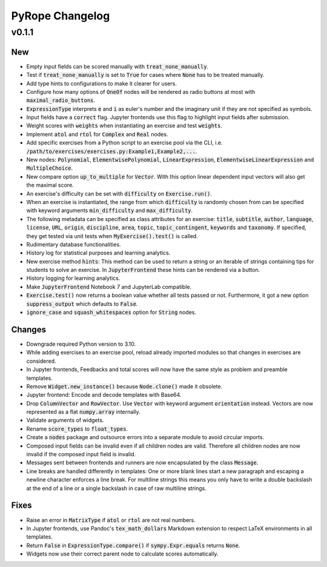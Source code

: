 
================
PyRope Changelog
================


v0.1.1
======

New
---

* Empty input fields can be scored manually with :code:`treat_none_manually`.
* Test if :code:`treat_none_manually` is set to :code:`True` for cases where
  :code:`None` has to be treated manually.
* Add type hints to configurations to make it clearer for users.
* Configure how many options of :code:`OneOf` nodes will be rendered as radio
  buttons at most with :code:`maximal_radio_buttons`.
* :code:`ExpressionType` interprets :code:`e` and :code:`i` as euler's number
  and the imaginary unit if they are not specified as symbols.
* Input fields have a :code:`correct` flag. Jupyter frontends use this flag to
  highlight input fields after submission.
* Weight scores with :code:`weights` when instantiating an exercise and test
  :code:`weights`.
* Implement :code:`atol` and :code:`rtol` for :code:`Complex` and :code:`Real`
  nodes.
* Add specific exercises from a Python script to an exercise pool via the CLI,
  i.e. :code:`/path/to/exercises/exercises.py:Example1,Example2,...`.
* New nodes: :code:`Polynomial`, :code:`ElementwisePolynomial`,
  :code:`LinearExpression`, :code:`ElementwiseLinearExpression` and
  :code:`MultipleChoice`.
* New compare option :code:`up_to_multiple` for :code:`Vector`. With this
  option linear dependent input vectors will also get the maximal score.
* An exercise's difficulty can be set with :code:`difficulty` on
  :code:`Exercise.run()`.
* When an exercise is instantiated, the range from which :code:`difficulty` is
  randomly chosen from can be specified with keyword arguments
  :code:`min_difficulty` and :code:`max_difficulty`.
* The following metadata can be specified as class attributes for an exercise:
  :code:`title`, :code:`subtitle`, :code:`author`, :code:`language`,
  :code:`license`, :code:`URL`, :code:`origin`, :code:`discipline`,
  :code:`area`, :code:`topic`, :code:`topic_contingent`, :code:`keywords` and
  :code:`taxonomy`. If specified, they get tested via unit tests when
  :code:`MyExercise().test()` is called.
* Rudimentary database functionalities.
* History log for statistical purposes and learning analytics.
* New exercise method :code:`hints`: This method can be used to return a string
  or an iterable of strings containing tips for students to solve an exercise.
  In :code:`JupyterFrontend` these hints can be rendered via a button.
* History logging for learning analytics.
* Make :code:`JupyterFrontend` Notebook 7 and JupyterLab compatible.
* :code:`Exercise.test()` now returns a boolean value whether all tests passed
  or not. Furthermore, it got a new option :code:`suppress_output` which
  defaults to :code:`False`.
* :code:`ignore_case` and :code:`squash_whitespaces` option for :code:`String`
  nodes.

Changes
-------

* Downgrade required Python version to 3.10.
* While adding exercises to an exercise pool, reload already imported modules
  so that changes in exercises are considered.
* In Jupyter frontends, Feedbacks and total scores will now have the same style
  as problem and preamble templates.
* Remove :code:`Widget.new_instance()` because :code:`Node.clone()` made it
  obsolete.
* Jupyter frontend: Encode and decode templates with Base64.
* Drop :code:`ColumnVector` and :code:`RowVector`. Use :code:`Vector` with
  keyword argument :code:`orientation` instead. Vectors are now represented as
  a flat :code:`numpy.array` internally.
* Validate arguments of widgets.
* Rename :code:`score_types` to :code:`float_types`.
* Create a :code:`nodes` package and outsource errors into a separate module to
  avoid circular imports.
* Composed input fields can be invalid even if all children nodes are valid.
  Therefore all children nodes are now invalid if the composed input field is
  invalid.
* Messages sent between frontends and runners are now encapsulated by the class
  :code:`Message`.
* Line breaks are handled differently in templates: One or more blank lines
  start a new paragraph and escaping a newline character enforces a line break.
  For multiline strings this means you only have to write a double backslash at
  the end of a line or a single backslash in case of raw multiline strings.

Fixes
-----

* Raise an error in :code:`MatrixType` if :code:`atol` or :code:`rtol` are not
  real numbers.
* In Jupyter frontends, use Pandoc's :code:`tex_math_dollars` Markdown
  extension to respect LaTeX environments in all templates.
* Return :code:`False` in :code:`ExpressionType.compare()` if
  :code:`sympy.Expr.equals` returns :code:`None`.
* Widgets now use their correct parent node to calculate scores automatically.
